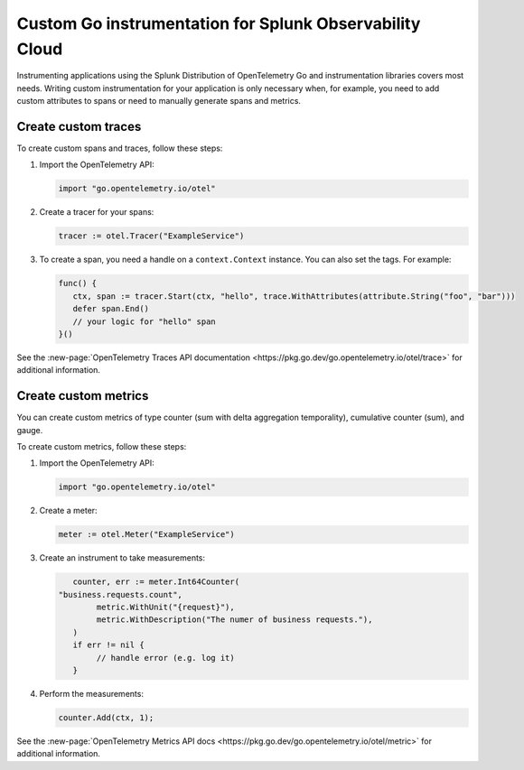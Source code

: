 .. _go-manual-instrumentation:

**********************************************************************
Custom Go instrumentation for Splunk Observability Cloud
**********************************************************************

.. meta:: 
   :description: Write custom instrumentation for your Go application when you need to add custom attributes to spans or want to manually generate spans and metrics.

Instrumenting applications using the Splunk Distribution of OpenTelemetry Go and instrumentation libraries covers most needs. Writing custom instrumentation for your application is only necessary when, for example, you need to add custom attributes to spans or need to manually generate spans and metrics.

.. _custom-traces-go:

Create custom traces
===============================

To create custom spans and traces, follow these steps:

1. Import the OpenTelemetry API:

   .. code:: go

      import "go.opentelemetry.io/otel"

2. Create a tracer for your spans:

   .. code:: go

      tracer := otel.Tracer("ExampleService")

3. To create a span, you need a handle on a ``context.Context`` instance. You can also set the tags. For example:

   .. code:: go

      func() {
         ctx, span := tracer.Start(ctx, "hello", trace.WithAttributes(attribute.String("foo", "bar")))
         defer span.End()
         // your logic for "hello" span
      }()

See the :new-page:`OpenTelemetry Traces API documentation <https://pkg.go.dev/go.opentelemetry.io/otel/trace>` for additional information.

.. _custom-metrics-go:

Create custom metrics
===============================

You can create custom metrics of type counter (sum with delta aggregation temporality), cumulative counter (sum), and gauge.

To create custom metrics, follow these steps:

1. Import the OpenTelemetry API:

   .. code:: go

      import "go.opentelemetry.io/otel"

2. Create a meter:

   .. code:: go

      meter := otel.Meter("ExampleService")

3. Create an instrument to take measurements:

   .. code:: go

	   counter, err := meter.Int64Counter(
      	"business.requests.count",
	   	metric.WithUnit("{request}"),
	   	metric.WithDescription("The numer of business requests."),
	   )
	   if err != nil {
	   	// handle error (e.g. log it)
	   }

4. Perform the measurements:

   .. code:: go

      counter.Add(ctx, 1);

See the :new-page:`OpenTelemetry Metrics API docs <https://pkg.go.dev/go.opentelemetry.io/otel/metric>` for additional information.
